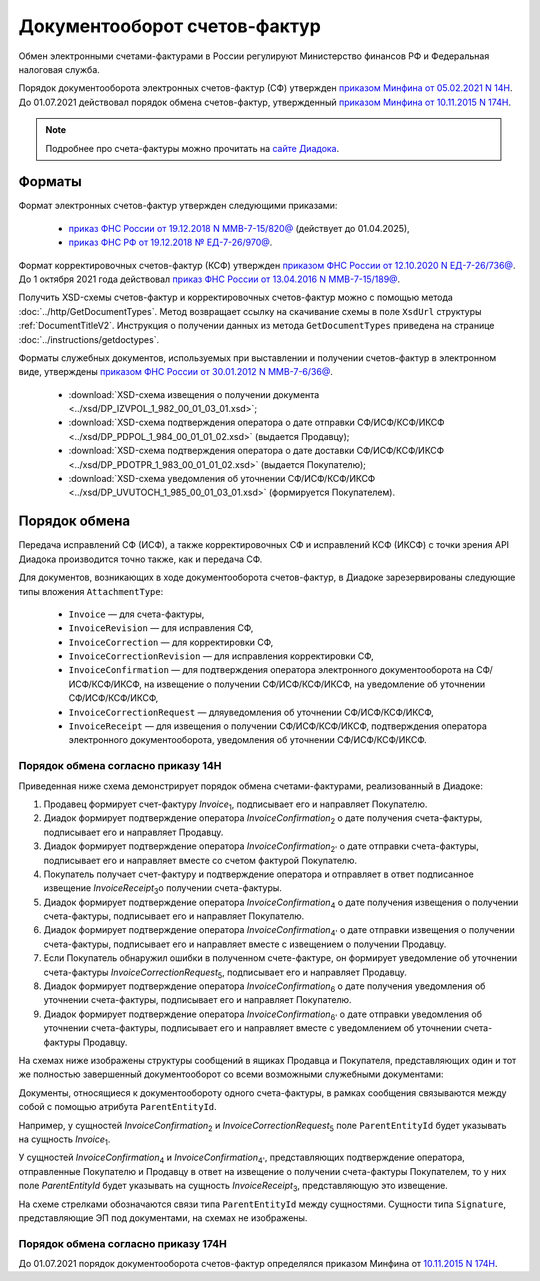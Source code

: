 Документооборот счетов-фактур
=============================

Обмен электронными счетами-фактурами в России регулируют Министерство финансов РФ и Федеральная налоговая служба.

Порядок документооборота электронных счетов-фактур (СФ) утвержден `приказом Минфина от 05.02.2021 N 14Н <https://normativ.kontur.ru/document/last?moduleId=1&documentId=451786>`__. До 01.07.2021 действовал порядок обмена счетов-фактур, утвержденный `приказом Минфина от 10.11.2015 N 174Н <https://normativ.kontur.ru/document/last?moduleId=1&documentId=268278>`__.

.. note:: Подробнее про счета-фактуры можно прочитать на `сайте Диадока <http://www.diadoc.ru/docs/e-invoice/interchange>`__.

Форматы
-------

Формат электронных счетов-фактур утвержден следующими приказами:

	- `приказ ФНС России от 19.12.2018 N ММВ-7-15/820@ <https://normativ.kontur.ru/document/last?moduleId=1&documentId=328588>`__ (действует до 01.04.2025),
	- `приказ ФНС РФ от 19.12.2018 № ЕД-7-26/970@ <https://normativ.kontur.ru/document/last?moduleId=1&documentId=464695>`__.

Формат корректировочных счетов-фактур (КСФ) утвержден `приказом ФНС России от 12.10.2020 N ЕД-7-26/736@ <https://normativ.kontur.ru/document/last?moduleId=1&documentId=375857>`_. До 1 октября 2021 года действовал `приказ ФНС России от 13.04.2016 N ММВ-7-15/189@ <https://normativ.kontur.ru/document/last?moduleId=1&documentId=339567>`__.

Получить XSD-схемы счетов-фактур и корректировочных счетов-фактур можно с помощью метода :doc:`../http/GetDocumentTypes`. Метод возвращает ссылку на скачивание схемы в поле ``XsdUrl`` структуры :ref:`DocumentTitleV2`. Инструкция о получении данных из метода ``GetDocumentTypes`` приведена на странице :doc:`../instructions/getdoctypes`.

Форматы служебных документов, используемых при выставлении и получении счетов-фактур в электронном виде, утверждены `приказом ФНС России от 30.01.2012 N ММВ-7-6/36@ <https://normativ.kontur.ru/document/last?moduleId=1&documentId=200672>`__.

	- :download:`XSD-схема извещения о получении документа <../xsd/DP_IZVPOL_1_982_00_01_03_01.xsd>`;
	- :download:`XSD-схема подтверждения оператора о дате отправки СФ/ИСФ/КСФ/ИКСФ <../xsd/DP_PDPOL_1_984_00_01_01_02.xsd>` (выдается Продавцу);
	- :download:`XSD-схема подтверждения оператора о дате доставки СФ/ИСФ/КСФ/ИКСФ <../xsd/DP_PDOTPR_1_983_00_01_01_02.xsd>` (выдается Покупателю);
	- :download:`XSD-схема уведомления об уточнении СФ/ИСФ/КСФ/ИКСФ <../xsd/DP_UVUTOCH_1_985_00_01_03_01.xsd>` (формируется Покупателем).

Порядок обмена
--------------

Передача исправлений СФ (ИСФ), а также корректировочных СФ и исправлений КСФ (ИКСФ) с точки зрения API Диадока производится точно также, как и передача СФ.

Для документов, возникающих в ходе документооборота счетов-фактур, в Диадоке зарезервированы следующие типы вложения ``AttachmentType``:

	- ``Invoice`` — для счета-фактуры,
	- ``InvoiceRevision`` — для исправления СФ,
	- ``InvoiceCorrection`` — для корректировки СФ,
	- ``InvoiceCorrectionRevision`` — для исправления корректировки СФ, 
	- ``InvoiceConfirmation`` — для подтверждения оператора электронного документооборота на СФ/ИСФ/КСФ/ИКСФ, на извещение о получении СФ/ИСФ/КСФ/ИКСФ, на уведомление об уточнении СФ/ИСФ/КСФ/ИКСФ,
	- ``InvoiceCorrectionRequest`` — дляуведомления об уточнении СФ/ИСФ/КСФ/ИКСФ,
	- ``InvoiceReceipt`` — для извещения о получении СФ/ИСФ/КСФ/ИКСФ, подтверждения оператора электронного документооборота, уведомления об уточнении СФ/ИСФ/КСФ/ИКСФ.

Порядок обмена согласно приказу 14Н
~~~~~~~~~~~~~~~~~~~~~~~~~~~~~~~~~~~~

Приведенная ниже схема демонстрирует порядок обмена счетами-фактурами, реализованный в Диадоке:

#. Продавец формирует счет-фактуру *Invoice*\ :sub:`1`\, подписывает его и направляет Покупателю.

#. Диадок формирует подтверждение оператора *InvoiceConfirmation*\ :sub:`2`\  о дате получения счета-фактуры, подписывает его и направляет Продавцу.

#. Диадок формирует подтверждение оператора *InvoiceConfirmation*\ :sub:`2'`\  о дате отправки счета-фактуры, подписывает его и направляет вместе со счетом фактурой Покупателю.

#. Покупатель получает счет-фактуру и подтверждение оператора и отправляет в ответ подписанное извещение *InvoiceReceipt*\ :sub:`3`\ о получении счета-фактуры.

#. Диадок формирует подтверждение оператора *InvoiceConfirmation*\ :sub:`4`\  о дате получения извещения о получении счета-фактуры, подписывает его и направляет Покупателю.

#. Диадок формирует подтверждение оператора *InvoiceConfirmation*\ :sub:`4'`\  о дате отправки извещения о получении счета-фактуры, подписывает его и направляет вместе с извещением о получении Продавцу.

#. Если Покупатель обнаружил ошибки в полученном счете-фактуре, он формирует уведомление об уточнении счета-фактуры *InvoiceCorrectionRequest*\ :sub:`5`\, подписывает его и направляет Продавцу.

#. Диадок формирует подтверждение оператора *InvoiceConfirmation*\ :sub:`6`\  о дате получения уведомления об уточнении счета-фактуры, подписывает его и направляет Покупателю.

#. Диадок формирует подтверждение оператора *InvoiceConfirmation*\ :sub:`6'`\  о дате отправки уведомления об уточнении счета-фактуры, подписывает его и направляет вместе с уведомлением об уточнении счета-фактуры Продавцу.


.. image:: ../_static/img/docflows/scheme-14n-invoice-docflow.png
	:align: center

На схемах ниже изображены структуры сообщений в ящиках Продавца и Покупателя, представляющих один и тот же полностью завершенный документооборот со всеми возможными служебными документами:

.. image:: ../_static/img/docflows/scheme-14n-invoice-seller-docflow.png
	:align: center

.. image:: ../_static/img/docflows/scheme-14n-invoice-buyer-docflow.png
	:align: center

Документы, относящиеся к документообороту одного счета-фактуры, в рамках сообщения связываются между собой с помощью атрибута ``ParentEntityId``.

Например, у сущностей *InvoiceConfirmation*\ :sub:`2`\  и *InvoiceCorrectionRequest*\ :sub:`5`\  поле ``ParentEntityId`` будет указывать на сущность *Invoice*\ :sub:`1`\.

У сущностей *InvoiceConfirmation*\ :sub:`4`\  и *InvoiceConfirmation*\ :sub:`4'`\, представляющих подтверждение оператора, отправленные Покупателю и Продавцу в ответ на извещение о получении счета-фактуры Покупателем, то у них поле *ParentEntityId* будет указывать на сущность *InvoiceReceipt*\ :sub:`3`\, представляющую это извещение.

На схеме стрелками обозначаются связи типа ``ParentEntityId`` между сущностями. Сущности типа ``Signature``, представляющие ЭП под документами, на схемах не изображены.

Порядок обмена согласно приказу 174Н
~~~~~~~~~~~~~~~~~~~~~~~~~~~~~~~~~~~~

До 01.07.2021 порядок документооборота счетов-фактур определялся приказом Минфина от `10.11.2015 N 174Н <https://normativ.kontur.ru/document/last?moduleId=1&documentId=268278>`__.

.. collapse:: Подробнее

	Схема, приведенная ниже, демонстрирует порядок обмена счетами-фактурами согласно приказа 174Н:

	#.  Продавец формирует счет-фактуру *Invoice*\ :sub:`1`\, подписывает его и направляет Покупателю.

	#.  Диадок формирует подтверждение оператора *InvoiceConfirmation*\ :sub:`2`\  о дате получения счета-фактуры, подписывает его и направляет Продавцу.

	#.  Диадок формирует подтверждение оператора *InvoiceConfirmation*\ :sub:`2'`\  о дате отправки счета-фактуры, подписывает его и направляет вместе со счетом фактурой Покупателю.

	#.  Продавец получает подтверждение оператора и отправляет в ответ подписанное извещение *InvoiceReceipt*\ :sub:`3`\  о получении подтверждения.

	#.  Покупатель получает счет-фактуру и подтверждение оператора и отправляет в ответ подписанные извещение *InvoiceReceipt*\ :sub:`5`\  о получении счета-фактуры и извещение *InvoiceReceipt*\ :sub:`4`\  о получении подтверждения.

	#.  Диадок формирует подтверждение оператора *InvoiceConfirmation*\ :sub:`6`\  о дате отправки извещения о получении счета-фактуры, подписывает его и направляет Покупателю.

	#.  Покупатель получает подтверждение оператора и отправляет в ответ подписанное извещение *InvoiceReceipt*\ :sub:`7`\  о получении подтверждения.

	#.  Если Покупатель обнаружил ошибки в полученном счете-фактуре, он формирует уведомление об уточнении счета-фактуры *InvoiceCorrectionRequest*\ :sub:`8`\, подписывает его и направляет Продавцу.

	#.  Продавец получает уведомление об уточнении счета-фактуры, и отправляет в ответ подписанное извещение *InvoiceReceipt*\ :sub:`9`\  о получении уведомления.

	.. image:: ../_static/img/docflows/scheme-01-invoice-docflow.png
		:align: center

	На схеме, на зеленом фоне, изображены документы, которые формирует Продавец, на желтом фоне – документы, которые формирует Покупатель, на синем – документы, формируемые Диадоком, в качестве оператора электронного документооборота.

	На схемах ниже изображены структуры Диадок-сообщений в ящиках Продавца и Покупателя, представляющих один и тот же полностью завершенный документооборот (со всеми возможными служебными документами):

	.. image:: ../_static/img/docflows/scheme-07-invoice-docflow-2.png
		:align: center

	.. image:: ../_static/img/docflows/scheme-08-invoice-docflow-3.png
		:align: center

.. |image0| image:: ../_static/img/diadoc-api-invoice-docflow.png
.. |image1| image:: ../_static/img/diadoc-api-data-model-invoice.png
.. |image2| image:: ../_static/img/docflows/invoice.jpg
